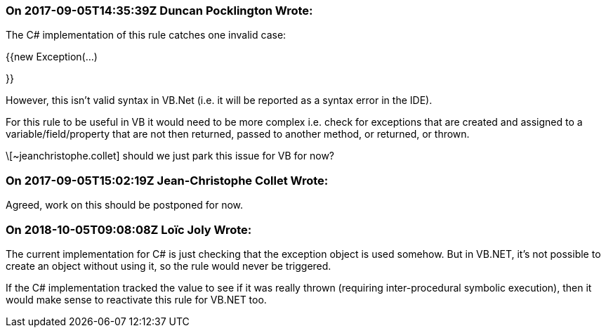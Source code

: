 === On 2017-09-05T14:35:39Z Duncan Pocklington Wrote:
The C# implementation of this rule catches one invalid case:


{{new Exception(...)

}}


However, this isn't valid syntax in VB.Net (i.e. it will be reported as a syntax error in the IDE).


For this rule to be useful in VB it would need to be more complex i.e. check for exceptions that are created and assigned to a variable/field/property that are not then returned, passed to another method, or returned, or thrown.


\[~jeanchristophe.collet] should we just park this issue for VB for now?

=== On 2017-09-05T15:02:19Z Jean-Christophe Collet Wrote:
Agreed, work on this should be postponed for now.

=== On 2018-10-05T09:08:08Z Loïc Joly Wrote:
The current implementation for C# is just checking that the exception object is used somehow. But in VB.NET, it's not possible to create an object without using it, so the rule would never be triggered.


If the C# implementation tracked the value to see if it was really thrown (requiring inter-procedural symbolic execution), then it would make sense to reactivate this rule for VB.NET too. 

